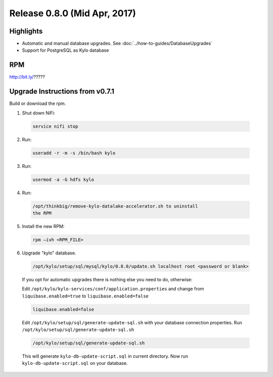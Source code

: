 Release 0.8.0 (Mid Apr, 2017)
=============================

Highlights
----------

-  Automatic and manual database upgrades. See :doc:`../how-to-guides/DatabaseUpgrades`

-  Support for PostgreSQL as Kylo database


RPM
---

http://bit.ly/?????

Upgrade Instructions from v0.7.1
--------------------------------

Build or download the rpm.

1. Shut down NiFi:

 .. code-block:: shell

    service nifi stop

 ..

2. Run:

 .. code-block:: shell

    useradd -r -m -s /bin/bash kylo

 ..

3. Run:

 .. code-block:: shell

    usermod -a -G hdfs kylo

 ..

4. Run:

 .. code-block:: shell

   /opt/thinkbig/remove-kylo-datalake-accelerator.sh to uninstall
   the RPM

 ..

5. Install the new RPM:

 .. code-block:: shell

     rpm –ivh <RPM_FILE>

 ..

6. Upgrade "kylo" database.

 .. code-block:: shell

    /opt/kylo/setup/sql/mysql/kylo/0.8.0/update.sh localhost root <password or blank>

 ..

 If you opt for automatic upgrades there is nothing else you need to do, otherwise:

 Edit ``/opt/kylo/kylo-services/conf/application.properties`` and change from ``liquibase.enabled=true`` to ``liquibase.enabled=false``

 .. code-block:: properties

    liquibase.enabled=false

 ..

 Edit ``/opt/kylo/setup/sql/generate-update-sql.sh`` with your database connection properties.
 Run ``/opt/kylo/setup/sql/generate-update-sql.sh``

 .. code-block:: shell

    /opt/kylo/setup/sql/generate-update-sql.sh

 ..

 This will generate ``kylo-db-update-script.sql`` in current directory.
 Now run ``kylo-db-update-script.sql`` on your database.

